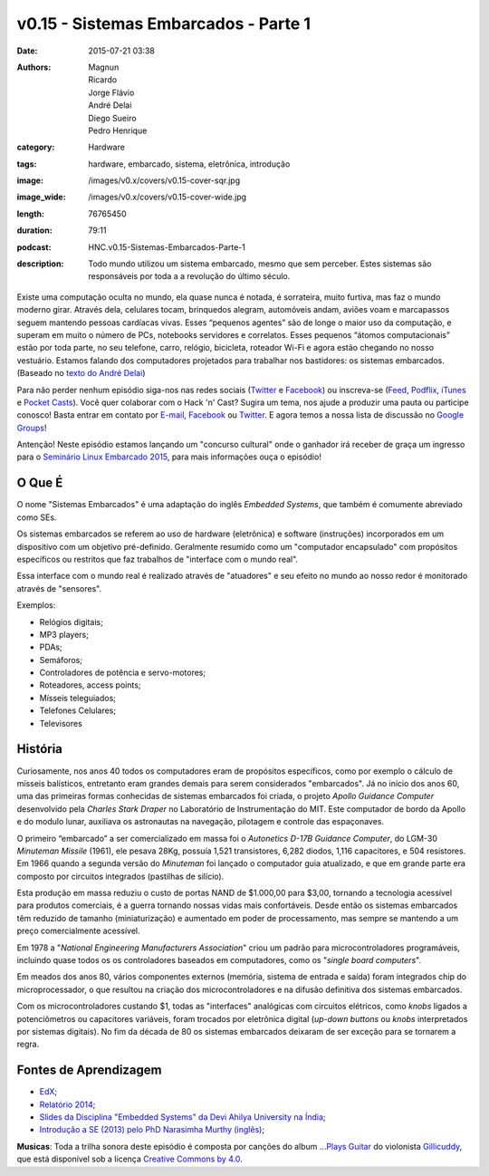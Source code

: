 v0.15 - Sistemas Embarcados - Parte 1
#####################################
:date: 2015-07-21 03:38
:authors: Magnun, Ricardo, Jorge Flávio, André Delai, Diego Sueiro, Pedro Henrique
:category: Hardware
:tags: hardware, embarcado, sistema, eletrônica, introdução
:image: /images/v0.x/covers/v0.15-cover-sqr.jpg
:image_wide: /images/v0.x/covers/v0.15-cover-wide.jpg
:length: 76765450
:duration: 79:11
:podcast: HNC.v0.15-Sistemas-Embarcados-Parte-1
:description: Todo mundo utilizou um sistema embarcado, mesmo que sem perceber. Estes sistemas são responsáveis por toda a a revolução do último século.

Existe uma computação oculta no mundo, ela quase nunca é notada, é sorrateira, muito furtiva, mas faz o mundo moderno girar. Através dela, celulares tocam, brinquedos alegram, automóveis andam, aviões voam e marcapassos seguem mantendo pessoas cardíacas vivas. Esses “pequenos agentes” são de longe o maior uso da computação, e superam em muito o número de PCs, notebooks servidores e correlatos. Esses pequenos “átomos computacionais” estão por toda parte, no seu telefone, carro, relógio, bicicleta, roteador Wi-Fi e agora estão chegando no nosso vestuário. Estamos falando dos computadores projetados para trabalhar nos bastidores: os sistemas embarcados. (Baseado no `texto do André Delai`_)

Para não perder nenhum episódio siga-nos nas redes sociais (`Twitter`_ e `Facebook`_) ou inscreva-se (`Feed`_, `Podflix`_, `iTunes`_ e `Pocket Casts`_). Você quer colaborar com o Hack 'n' Cast? Sugira um tema, nos ajude a produzir uma pauta ou participe conosco! Basta entrar em contato por `E-mail`_, `Facebook`_ ou `Twitter`_. E agora temos a nossa lista de discussão no `Google Groups`_!

.. more

.. class:: panel-body bg-info

        Antenção! Neste episódio estamos lançando um "concurso cultural" onde o ganhador irá receber de graça um ingresso para o `Seminário Linux Embarcado 2015`_, para mais informações ouça o episódio!

O Que É
-------

O nome "Sistemas Embarcados" é uma adaptação do inglês *Embedded Systems*, que também é comumente abreviado como SEs.

Os sistemas embarcados se referem ao uso de hardware (eletrônica) e software (instruções) incorporados em um dispositivo com um objetivo pré-definido. Geralmente resumido como um "computador encapsulado" com propósitos específicos ou restritos que faz trabalhos de "interface com o mundo real".

Essa interface com o mundo real é realizado através de "atuadores" e seu efeito no mundo ao nosso redor é monitorado através de "sensores".

Exemplos:

- Relógios digitais;
- MP3 players;
- PDAs;
- Semáforos;
- Controladores de potência e servo-motores;
- Roteadores, access points;
- Mísseis teleguiados;
- Telefones Celulares;
- Televisores


História
--------

Curiosamente, nos anos 40 todos os computadores eram de propósitos específicos, como por exemplo o cálculo de mísseis balísticos, entretanto eram grandes demais para serem considerados "embarcados". Já no início dos anos 60, uma das primeiras formas conhecidas de sistemas embarcados foi criada, o projeto *Apollo Guidance Computer* desenvolvido pela *Charles Stark Draper* no Laboratório de Instrumentação do MIT. Este computador de bordo da Apollo e do modulo lunar, auxiliava os astronautas na navegação, pilotagem e controle das espaçonaves.

O primeiro “embarcado” a ser comercializado em massa foi o  *Autonetics D-17B Guidance Computer*, do LGM-30 *Minuteman Missile* (1961), ele pesava 28Kg, possuía 1,521 transistores, 6,282 diodos, 1,116 capacitores, e 504 resistores. Em 1966 quando a segunda versão do *Minuteman* foi lançado o computador guia atualizado, e que em grande parte era composto por circuitos integrados (pastilhas de silício).

Esta produção em massa reduziu o custo de portas NAND de $1.000,00 para $3,00, tornando a tecnologia acessível para produtos comerciais, é a guerra tornando nossas vidas mais confortáveis. Desde então os sistemas embarcados têm reduzido de tamanho (miniaturização) e aumentado em poder de processamento, mas sempre se mantendo a um preço comercialmente acessível.

Em 1978 a "*National Engineering Manufacturers Association*" criou um padrão para microcontroladores programáveis, incluindo quase todos os os controladores baseados em computadores, como os "*single board computers*".

Em meados dos anos 80, vários componentes externos (memória, sistema de entrada e saída) foram integrados chip do microprocessador, o que resultou na criação dos microcontroladores e na difusão definitiva dos sistemas embarcados.

Com os microcontroladores custando $1, todas as "interfaces" analógicas com circuitos elétricos, como *knobs* ligados a potenciômetros ou capacitores variáveis, foram trocados por eletrônica digital (*up-down buttons* ou *knobs* interpretados por sistemas digitais). No fim da década de 80 os sistemas embarcados deixaram de ser exceção para se tornarem a regra.

Fontes de Aprendizagem
----------------------

- `EdX`_;
- `Relatório 2014`_;
- `Slides da Disciplina "Embedded Systems" da Devi Ahilya University na Índia`_;
- `Introdução a SE (2013) pelo PhD Narasimha Murthy (inglês)`_;

.. class:: panel-body bg-info

        **Musicas**: Toda a trilha sonora deste episódio é composta por canções do album `...Plays Guitar`_ do violonista `Gillicuddy`_, que está disponível sob a licença `Creative Commons by 4.0`_.


.. Links Gerais
.. _Hack 'n' Cast: /pt/category/hack-n-cast
.. _E-mail: mailto: hackncast@gmail.com
.. _Twitter: http://twitter.com/hackncast
.. _Facebook: http://facebook.com/hackncast
.. _Feed: http://feeds.feedburner.com/hack-n-cast
.. _Podflix: http://podflix.com.br/hackncast/
.. _iTunes: https://itunes.apple.com/br/podcast/hack-n-cast/id884916846?l=en
.. _Pocket Casts: http://pcasts.in/hackncast
.. _Google Groups: https://groups.google.com/forum/?hl=pt-BR#!forum/hackncast

.. _texto do André Delai: http://www.hardware.com.br/artigos/sistemas-embarcados-computacao-invisivel/
.. _Seminário Linux Embarcado 2015: http://www.embarcados.com.br/seminario-linux-embarcado-2015/
.. _EdX: https://www.edx.org/course/embedded-systems-shape-world-utaustinx-ut-6-02x
.. _Relatório 2014: http://www.embarcados.com.br/relatorio-do-estudo-sobre-o-mercado-brasileiro-de-desenvolvimento-de-sistemas-embarcados-2014/
.. _Slides da Disciplina "Embedded Systems" da Devi Ahilya University na Índia: http://www.dauniv.ac.in/downloads/EmbsysRevEd_PPTs/
.. _Introdução a SE (2013) pelo PhD Narasimha Murthy (inglês): http://pt.slideshare.net/yayavaram/unit-1-embedded-systems-and-applications

.. Musicas
.. _`Creative Commons by 4.0`: http://creativecommons.org/licenses/by/4.0/
.. _...Plays Guitar: https://freemusicarchive.org/music/gillicuddy/Plays_Guitar/
.. _Gillicuddy: https://freemusicarchive.org/music/gillicuddy/
